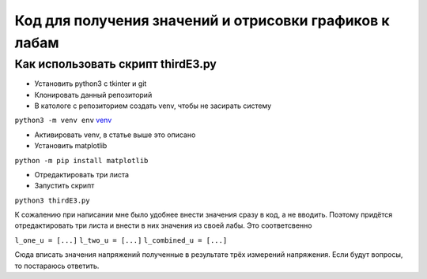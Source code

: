 =======================================================
Код для получения значений и отрисовки графиков к лабам
=======================================================


Как использовать скрипт thirdE3.py
----------------------------------

* Установить python3 c tkinter и git 
* Клонировать данный репозиторий
* В катологе с репозиторием создать venv, чтобы не засирать систему

``python3 -m venv env``
`venv <https://docs.python.org/3/tutorial/venv.html>`_

* Активировать venv, в статье выше это описано
* Установить matplotlib

``python -m pip install matplotlib``

* Отредактировать три листа 
* Запустить скрипт 

``python3 thirdE3.py``

К сожалению при написании мне было удобнее внести значения сразу в код,
а не вводить. Поэтому придётся отредактировать три листа и внести в них значения 
из своей лабы. Это соответсвенно

``l_one_u = [...]``
``l_two_u = [...]``
``l_combined_u = [...]``

Cюда вписать значения напряжений полученные в результате трёх измерений напряжения.
Если будут вопросы, то постараюсь ответить.
